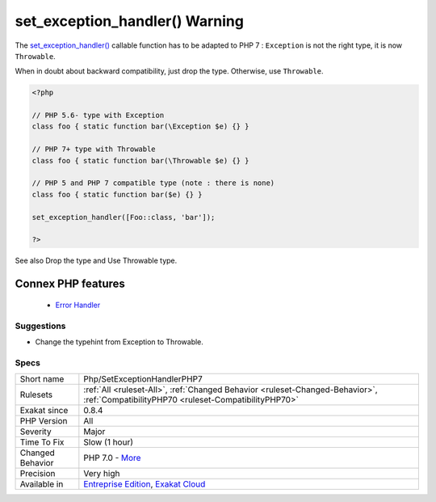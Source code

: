 .. _php-setexceptionhandlerphp7:


.. _set\_exception\_handler()-warning:

set_exception_handler() Warning
+++++++++++++++++++++++++++++++

.. meta::
	:description:
		set_exception_handler() Warning: The set_exception_handler() callable function has to be adapted to PHP 7 : ``Exception`` is not the right type, it is now ``Throwable``.
	:twitter:card: summary_large_image
	:twitter:site: @exakat
	:twitter:title: set_exception_handler() Warning
	:twitter:description: set_exception_handler() Warning: The set_exception_handler() callable function has to be adapted to PHP 7 : ``Exception`` is not the right type, it is now ``Throwable``
	:twitter:creator: @exakat
	:twitter:image:src: https://www.exakat.io/wp-content/uploads/2020/06/logo-exakat.png
	:og:image: https://www.exakat.io/wp-content/uploads/2020/06/logo-exakat.png
	:og:title: set_exception_handler() Warning
	:og:type: article
	:og:description: The set_exception_handler() callable function has to be adapted to PHP 7 : ``Exception`` is not the right type, it is now ``Throwable``
	:og:url: https://exakat.readthedocs.io/en/latest/Reference/Rules/set_exception_handler() Warning.html
	:og:locale: en

.. raw:: html


	<script type="application/ld+json">{"@context":"https:\/\/schema.org","@graph":[{"@type":"WebPage","@id":"https:\/\/php-tips.readthedocs.io\/en\/latest\/Reference\/Rules\/Php\/SetExceptionHandlerPHP7.html","url":"https:\/\/php-tips.readthedocs.io\/en\/latest\/Reference\/Rules\/Php\/SetExceptionHandlerPHP7.html","name":"set_exception_handler() Warning","isPartOf":{"@id":"https:\/\/www.exakat.io\/"},"datePublished":"Fri, 10 Jan 2025 09:47:06 +0000","dateModified":"Fri, 10 Jan 2025 09:47:06 +0000","description":"The set_exception_handler() callable function has to be adapted to PHP 7 : ``Exception`` is not the right type, it is now ``Throwable``","inLanguage":"en-US","potentialAction":[{"@type":"ReadAction","target":["https:\/\/exakat.readthedocs.io\/en\/latest\/set_exception_handler() Warning.html"]}]},{"@type":"WebSite","@id":"https:\/\/www.exakat.io\/","url":"https:\/\/www.exakat.io\/","name":"Exakat","description":"Smart PHP static analysis","inLanguage":"en-US"}]}</script>

The `set_exception_handler() <https://www.php.net/set_exception_handler>`_ callable function has to be adapted to PHP 7 : ``Exception`` is not the right type, it is now ``Throwable``. 

When in doubt about backward compatibility, just drop the type. Otherwise, use ``Throwable``.

.. code-block:: php
   
   <?php
   
   // PHP 5.6- type with Exception
   class foo { static function bar(\Exception $e) {} }
   
   // PHP 7+ type with Throwable
   class foo { static function bar(\Throwable $e) {} }
   
   // PHP 5 and PHP 7 compatible type (note : there is none)
   class foo { static function bar($e) {} }
   
   set_exception_handler([Foo::class, 'bar']);
   
   ?>

See also Drop the type and Use Throwable type.

Connex PHP features
-------------------

  + `Error Handler <https://php-dictionary.readthedocs.io/en/latest/dictionary/error-handler.ini.html>`_


Suggestions
___________

* Change the typehint from Exception to Throwable.




Specs
_____

+------------------+--------------------------------------------------------------------------------------------------------------------------------------+
| Short name       | Php/SetExceptionHandlerPHP7                                                                                                          |
+------------------+--------------------------------------------------------------------------------------------------------------------------------------+
| Rulesets         | :ref:`All <ruleset-All>`, :ref:`Changed Behavior <ruleset-Changed-Behavior>`, :ref:`CompatibilityPHP70 <ruleset-CompatibilityPHP70>` |
+------------------+--------------------------------------------------------------------------------------------------------------------------------------+
| Exakat since     | 0.8.4                                                                                                                                |
+------------------+--------------------------------------------------------------------------------------------------------------------------------------+
| PHP Version      | All                                                                                                                                  |
+------------------+--------------------------------------------------------------------------------------------------------------------------------------+
| Severity         | Major                                                                                                                                |
+------------------+--------------------------------------------------------------------------------------------------------------------------------------+
| Time To Fix      | Slow (1 hour)                                                                                                                        |
+------------------+--------------------------------------------------------------------------------------------------------------------------------------+
| Changed Behavior | PHP 7.0 - `More <https://php-changed-behaviors.readthedocs.io/en/latest/behavior/setExceptionHandlerType.html>`__                    |
+------------------+--------------------------------------------------------------------------------------------------------------------------------------+
| Precision        | Very high                                                                                                                            |
+------------------+--------------------------------------------------------------------------------------------------------------------------------------+
| Available in     | `Entreprise Edition <https://www.exakat.io/entreprise-edition>`_, `Exakat Cloud <https://www.exakat.io/exakat-cloud/>`_              |
+------------------+--------------------------------------------------------------------------------------------------------------------------------------+


